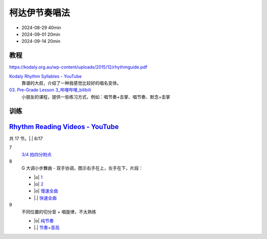 ==============
柯达伊节奏唱法
==============

- 2024-08-29 40min
- 2024-09-01 20min
- 2024-09-14 20min

教程
====

https://kodaly.org.au/wp-content/uploads/2015/12/rhythmguide.pdf

`Kodaly Rhythm Syllables - YouTube <https://www.youtube.com/watch?v=Vc2RlRvYCcY>`_
   靠谱的大叔，介绍了一种我感觉比较好的唱名变体。

`03. Pre-Grade Lesson 3_哔哩哔哩_bilibili <https://www.bilibili.com/video/BV1zE411L7oy?p=3>`_
   小朋友的课程，提供一些练习方式，例如：唱节奏+击掌、唱节奏、默念+击掌

训练
====

`Rhythm Reading Videos - YouTube`__
===================================

__ https://www.youtube.com/playlist?list=PLzPP1Evz0WkRAkDUUT-KvVs1CbRbgtdyu

共 17 节。|.| 8/17

7
   `3/4 拍四分附点`__

   .. rhythm:: 3/4 拍里的四分附点
      :time: 3/4
      :grid: ❎🟩 🟩❎ ❎🟩
      :tempo: 80
      :musicca: n-34-a--5aei6agi-

      sn4. sn8 sn4

   __ https://youtube.com/clip/UgkxEnyn2kNtL0qD5lJp5tqPvluQGKX9f-5z?si=BQhDd7uL2YFg5keC

8
   G 大调小步舞曲 - 双手协调，图示右手在上，左手在下，片段：
   
   - |o| 1__
   - |o| 2__
   - |o| 慢速全曲__
   - |.| 快速全曲__

   __ https://youtube.com/clip/Ugkx_6uclDJIwqmCljQwKQ401uofI4bjc7k9?si=29SCFJVe0THuWmzy
   __ https://youtube.com/clip/UgkxYIj4ode0Pq2eMatg6WcYEk7YkOC60Vsm?si=rN1duZNDsrnVSCim
   __ https://youtu.be/W9LtzY42ctI?si=tPLeWe-caXT2RYdI&t=201
   __ https://www.youtube.com/watch?v=W9LtzY42ctI&t=316s

9
   不同位置的切分音 + 唱旋律，不太熟练

   - |o| 纯节奏__
   - |.| 节奏+音高__

   __ https://youtu.be/vRSJijhRIOs?si=lC9vvpmJCGxpZ0yp&t=11
   __ https://youtu.be/vRSJijhRIOs?si=Dj6KMS3h4cMhVAE7&t=95
